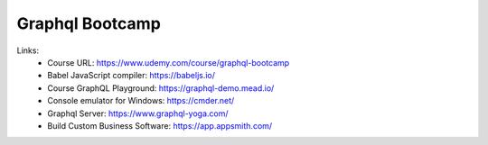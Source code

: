 Graphql Bootcamp
=================

Links:
  - Course URL: https://www.udemy.com/course/graphql-bootcamp
  - Babel JavaScript compiler: https://babeljs.io/
  - Course GraphQL Playground: https://graphql-demo.mead.io/
  - Console emulator for Windows: https://cmder.net/
  - Graphql Server: https://www.graphql-yoga.com/
  - Build Custom Business Software: https://app.appsmith.com/
  
